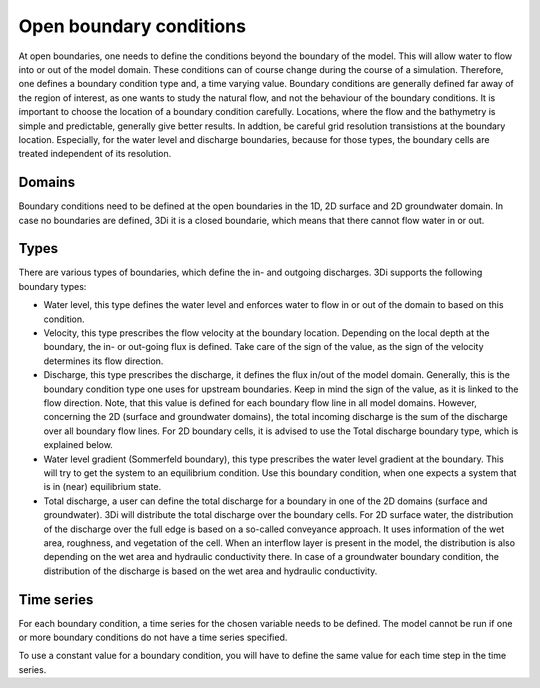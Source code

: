 .. _boundary_conditions:

Open boundary conditions
========================

At open boundaries, one needs to define the conditions beyond the boundary of the model. This will allow water to flow into or out of the model domain. These conditions can of course change during the course of a simulation. Therefore, one defines a boundary condition type and, a time varying value. Boundary conditions are generally defined far away of the region of interest, as one wants to study the natural flow, and not the behaviour of the boundary conditions. It is important to choose the location of a boundary condition carefully. Locations, where the flow and the bathymetry is simple and predictable, generally give better results. In addtion, be careful grid resolution transistions at the boundary location. Especially, for the water level and discharge boundaries, because for those types, the boundary cells are treated independent of its resolution.

Domains
-------

Boundary conditions need to be defined at the open boundaries in the 1D, 2D surface and 2D groundwater domain. In case no boundaries are defined, 3Di it is a closed boundarie, which means that there cannot flow water in or out.

Types
-----

There are various types of boundaries, which define the in- and outgoing discharges. 3Di supports the following boundary types:

* Water level, this type defines the water level and enforces water to flow in or out of the domain to based on this condition. 

* Velocity, this type prescribes the flow velocity at the boundary location. Depending on the local depth at the boundary, the in- or out-going flux is defined. Take care of the sign of the value, as the sign of the velocity determines its flow direction. 

* Discharge, this type prescribes the discharge, it defines the flux in/out of the model domain. Generally, this is the boundary condition type one uses for upstream boundaries. Keep in mind the sign of the value, as it is linked to the flow direction. Note, that this value is defined for each boundary flow line in all model domains. However, concerning the 2D (surface and groundwater domains), the total incoming discharge is the sum of the discharge over all boundary flow lines. For 2D boundary cells, it is advised to use the Total discharge boundary type, which is explained below.

* Water level gradient (Sommerfeld boundary), this type prescribes the water level gradient at the boundary. This will try to get the system to an equilibrium condition. Use this boundary condition, when one expects a system that is in (near) equilibrium state.

* Total discharge, a user can define the total discharge for a boundary in one of the 2D domains (surface and groundwater). 3Di will distribute the total discharge over the boundary cells. For 2D surface water, the distribution of the discharge over the full edge is based on a so-called conveyance approach. It uses information of the wet area, roughness, and vegetation of the cell. When an interflow layer is present in the model, the distribution is also depending on the wet area and hydraulic conductivity there. In case of a groundwater boundary condition, the distribution of the discharge is based on the wet area and hydraulic conductivity.  


Time series
-----------

For each boundary condition, a time series for the chosen variable needs to be defined. The model cannot be run if one or more boundary conditions do not have a time series specified.

To use a constant value for a boundary condition, you will have to define the same value for each time step in the time series.


